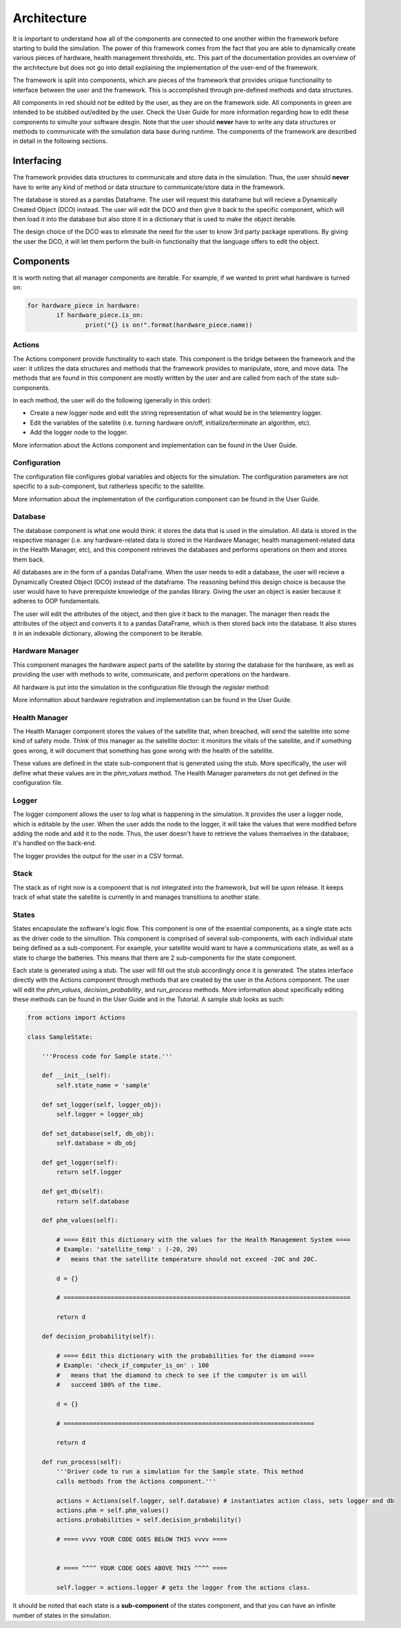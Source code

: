 Architecture
============

It is important to understand how all of the components are connected to one another within the framework before starting to build the simulation. The power of this framework comes from the fact that you are able to dynamically create various pieces of hardware, health management thresholds, etc. This part of the documentation provides an overview of the architecture but does not go into detail explaining the implementation of the user-end of the framework.

The framework is split into components, which are pieces of the framework that provides unique functionality to interface between the user and the framework. This is accomplished through pre-defined methods and data structures. 

.. image:: _static/architecture.png

All components in red should not be edited by the user, as they are on the framework side. All components in green are intended to be stubbed out/edited by the user. Check the User Guide for more information regarding how to edit these components to simulte your software desgin. Note that the user should **never** have to write any data structures or methods to communicate with the simulation data base during runtime. The components of the framework are described in detail in the following sections.

Interfacing
-----------
The framework provides data structures to communicate and store data in the simulation. Thus, the user should **never** have to write any kind of method or data structure to communicate/store data in the framework.

.. image:: _static/interfacing.png

The database is stored as a pandas Dataframe. The user will request this dataframe but will recieve a Dynamically Created Object (DCO) instead. The user will edit the DCO and then give it back to the specific component, which will then load it into the database but also store it in a dictionary that is used to make the object iterable.

The design choice of the DCO was to eliminate the need for the user to know 3rd party package operations. By giving the user the DCO, it will let them perform the built-in functionality that the language offers to edit the object.

Components
----------

It is worth noting that all manager components are iterable. For example, if we wanted to print what hardware is turned on:

.. code-block:: python

	for hardware_piece in hardware:
		if hardware_piece.is_on:
			print("{} is on!".format(hardware_piece.name))

Actions
^^^^^^^
The Actions component provide functinality to each state. This component is the bridge between the framework and the user: it utilizes the data structures and methods that the framework provides to manipulate, store, and move data. The methods that are found in this component are mostly written by the user and are called from each of the state sub-components.

In each method, the user will do the following (generally in this order):

* Create a new logger node and edit the string representation of what would be in the telementry logger.
* Edit the variables of the satellite (i.e. turning hardware on/off, initialize/terminate an algorithm, etc).
* Add the logger node to the logger.

More information about the Actions component and implementation can be found in the User Guide.

Configuration
^^^^^^^^^^^^^
The configuration file configures global variables and objects for the simulation. The configuration parameters are not specific to a sub-component, but ratherless specific to the satellite.

More information about the implementation of the configuration component can be found in the User Guide.

Database
^^^^^^^^
The database component is what one would think: it stores the data that is used in the simulation. All data is stored in the respective manager (i.e. any hardware-related data is stored in the Hardware Manager, health management-related data in the Health Manager, etc), and this component retrieves the databases and performs operations on them and stores them back.

All databases are in the form of a pandas DataFrame. When the user needs to edit a database, the user will recieve a Dynamically Created Object (DCO) instead of the dataframe. The reasoning behind this design choice is because the user would have to have prerequiste knowledge of the pandas library. Giving the user an object is easier because it adheres to OOP fundamentals.

The user will edit the attributes of the object, and then give it back to the manager. The manager then reads the attributes of the object and converts it to a pandas DataFrame, which is then stored back into the database. It also stores it in an indexable dictionary, allowing the component to be iterable.

Hardware Manager
^^^^^^^^^^^^^^^^
This component manages the hardware aspect parts of the satellite by storing the database for the hardware, as well as providing the user with methods to write, communicate, and perform operations on the hardware.

All hardware is put into the simulation in the configuration file through the `register` method:

.. code-block: python
	hardware.register('computer')
	hardware.register('solar_panel')

More information about hardware registration and implementation can be found in the User Guide.

Health Manager
^^^^^^^^^^^^^^
The Health Manager component stores the values of the satellite that, when breached, will send the satellite into some kind of safety mode. Think of this manager as the satellite doctor: it monitors the vitals of the satellite, and if something goes wrong, it will document that something has gone wrong with the health of the satellite.

These values are defined in the state sub-component that is generated using the stub. More specifically, the user will define what these values are in the `phm_values` method. The Health Manager parameters do not get defined in the configuration file.

Logger
^^^^^^
The logger component allows the user to log what is happening in the simulation. It provides the user a logger node, which is editable by the user. When the user adds the node to the logger, it will take the values that were modified before adding the node and add it to the node. Thus, the user doesn't have to retrieve the values themselves in the database; it's handled on the back-end.

The logger provides the output for the user in a CSV format.

Stack
^^^^^
The stack as of right now is a component that is not integrated into the framework, but will be upon release. It keeps track of what state the satellite is currently in and manages transitions to another state.

States
^^^^^^
States encapsulate the software's logic flow. This component is one of the essential components, as a single state acts as the driver code to the simultion. This component is comprised of several sub-components, with each individual state being defined as a sub-component. For example, your satellite would want to have a communications state, as well as a state to charge the batteries. This means that there are 2 sub-components for the state component.

Each state is generated using a stub. The user will fill out the stub accordingly once it is generated. The states interface directly with the Actions component through methods that are created by the user in the Actions component. The user will edit the `phm_values`, `decision_probability`, and `run_process` methods. More information about specifically editing these methods can be found in the User Guide and in the Tutorial. A sample stub looks as such:

.. code-block:: python

	from actions import Actions

	class SampleState:
    
	    '''Process code for Sample state.'''
    
	    def __init__(self):
	        self.state_name = 'sample'

	    def set_logger(self, logger_obj):
	        self.logger = logger_obj
    
	    def set_database(self, db_obj):
	        self.database = db_obj
    
	    def get_logger(self):
	        return self.logger
    
	    def get_db(self):
	        return self.database
    
	    def phm_values(self):
        
	        # ==== Edit this dictionary with the values for the Health Management System ====
	        # Example: 'satellite_temp' : (-20, 20)
	        #   means that the satellite temperature should not exceed -20C and 20C.
        
	        d = {}
        
	        # ===============================================================================
        
	        return d

	    def decision_probability(self):
        
	        # ==== Edit this dictionary with the probabilities for the diamond ====
	        # Example: 'check_if_computer_is_on' : 100
	        #   means that the diamond to check to see if the computer is on will
	        #   succeed 100% of the time.
        
	        d = {}
        
	        # =====================================================================
        
	        return d

	    def run_process(self):
	        '''Driver code to run a simulation for the Sample state. This method
	        calls methods from the Actions component.'''
        
	        actions = Actions(self.logger, self.database) # instantiates action class, sets logger and db
	        actions.phm = self.phm_values()
	        actions.probabilities = self.decision_probability()
        
	        # ==== vvvv YOUR CODE GOES BELOW THIS vvvv ====

    
	        # ==== ^^^^ YOUR CODE GOES ABOVE THIS ^^^^ ====
        
	        self.logger = actions.logger # gets the logger from the actions class.

It should be noted that each state is a **sub-component** of the states component, and that you can have an infinite number of states in the simulation.

